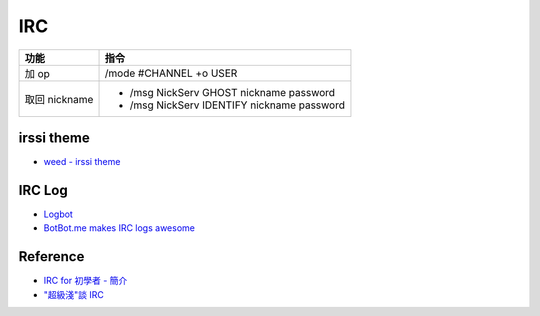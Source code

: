 ========================================
IRC
========================================

+---------------+--------------------------------------------+
| 功能          | 指令                                       |
+===============+============================================+
| 加 op         | /mode #CHANNEL +o USER                     |
+---------------+--------------------------------------------+
| 取回 nickname | * /msg NickServ GHOST nickname password    |
|               | * /msg NickServ IDENTIFY nickname password |
+---------------+--------------------------------------------+


irssi theme
========================================

* `weed - irssi theme <https://github.com/ronilaukkarinen/weed>`_

IRC Log
========================================

* `Logbot <https://github.com/dannvix/Logbot>`_
* `BotBot.me makes IRC logs awesome <https://botbot.me/>`_


Reference
========================================

* `IRC for 初學者 - 簡介 <http://bbs.nsysu.edu.tw/txtVersion/treasure/newuser/M.855653067.A/M.955645916.A/M.955648952.C.html>`_
* `"超級淺"談 IRC <http://bbs.nsysu.edu.tw/txtVersion/treasure/irc/M.785805139.A.html>`_
